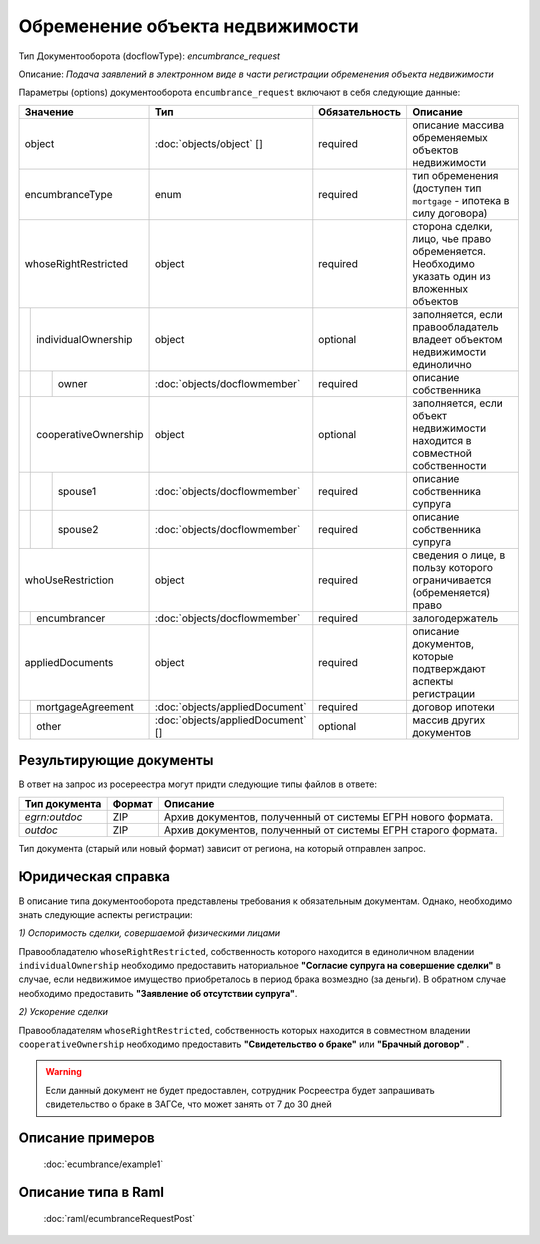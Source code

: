Обременение объекта недвижимости
================

Тип Документооборота (docflowType): *encumbrance_request*

Описание: *Подача заявлений в электронном виде в части регистрации обременения объекта недвижимости*

Параметры (options) документооборота ``encumbrance_request`` включают в себя следующие данные:

+------------------------------+---------------------------------+------------------+--------------------------------------------------------------------------------------------------------+
| Значение                     | Тип                             | Обязательность   | Описание                                                                                               |
+==============================+=================================+==================+========================================================================================================+
| object                       |:doc:`objects/object` []         | required         | описание массива обременяемых объектов недвижимости                                                    | 
+------------------------------+---------------------------------+------------------+--------------------------------------------------------------------------------------------------------+
| encumbranceType              | enum                            | required         | тип обременения (доступен тип ``mortgage`` - ипотека в силу договора)                                  | 
+------------------------------+---------------------------------+------------------+--------------------------------------------------------------------------------------------------------+
| whoseRightRestricted         | object                          | required         | сторона сделки, лицо, чье право обременяется. Необходимо указать один из вложенных объектов            | 
+--+---------------------------+---------------------------------+------------------+--------------------------------------------------------------------------------------------------------+
|  |  individualOwnership      | object                          | optional         | заполняется, если правообладатель владеет объектом недвижимости единолично                             | 
+--+--+------------------------+---------------------------------+------------------+--------------------------------------------------------------------------------------------------------+
|  |  |  owner                 |:doc:`objects/docflowmember`     | required         | описание собственника                                                                                  | 
+--+--+------------------------+---------------------------------+------------------+--------------------------------------------------------------------------------------------------------+
|  |  cooperativeOwnership     | object                          | optional         | заполняется, если объект недвижимости находится в совместной собственности                             | 
+--+--+------------------------+---------------------------------+------------------+--------------------------------------------------------------------------------------------------------+
|  |  |  spouse1               |:doc:`objects/docflowmember`     | required         | описание собственника супруга                                                                          | 
+--+--+------------------------+---------------------------------+------------------+--------------------------------------------------------------------------------------------------------+
|  |  |  spouse2               |:doc:`objects/docflowmember`     | required         | описание собственника супруга                                                                          | 
+--+--+------------------------+---------------------------------+------------------+--------------------------------------------------------------------------------------------------------+
| whoUseRestriction            | object                          | required         | сведения о лице, в пользу которого ограничивается (обременяется) право                                 | 
+--+---------------------------+---------------------------------+------------------+--------------------------------------------------------------------------------------------------------+
|  | encumbrancer              | :doc:`objects/docflowmember`    | required         | залогодержатель                                                                                        |
+--+--+------------------------+---------------------------------+------------------+--------------------------------------------------------------------------------------------------------+
|appliedDocuments              | object                          | required         | описание документов, которые подтверждают аспекты регистрации                                          | 
+--+---------------------------+---------------------------------+------------------+--------------------------------------------------------------------------------------------------------+
|  | mortgageAgreement         |:doc:`objects/appliedDocument`   | required         | договор ипотеки                                                                                        |
+--+---------------------------+---------------------------------+------------------+--------------------------------------------------------------------------------------------------------+
|  | other                     |:doc:`objects/appliedDocument` []| optional         | массив других документов                                                                               |
+--+---------------------------+---------------------------------+------------------+--------------------------------------------------------------------------------------------------------+



*************
Результирующие документы
*************

В ответ на запрос из росереестра могут придти следующие типы файлов в ответе:


+------------------------------+--------+--------------------------------------------------------------------------------------------------------------------------+
| Тип документа                | Формат | Описание                                                                                                                 |
+==============================+========+==========================================================================================================================+
| `egrn:outdoc`                | ZIP    | Архив документов, полученный от системы ЕГРН нового формата.                                                             |
+------------------------------+--------+--------------------------------------------------------------------------------------------------------------------------+
| `outdoc`                     | ZIP    | Архив документов, полученный от системы ЕГРН старого формата.                                                            |
+------------------------------+--------+--------------------------------------------------------------------------------------------------------------------------+


Тип документа (старый или новый формат) зависит от региона, на который отправлен запрос.


*************
Юридическая справка
*************

В описание типа документооборота представлены требования к обязательным документам. Однако, необходимо знать следующие аспекты регистрации:

*1) Оспоримость сделки, совершаемой физическими лицами*

Правообладателю ``whoseRightRestricted``, собственность которого находится в единоличном владении ``individualOwnership`` необходимо предоставить наториальное **"Согласие супруга на совершение сделки"** в случае, если недвижимое имущество приобреталось в период брака возмездно (за деньги). В обратном случае необходимо предоставить  **"Заявление об отсутствии супруга"**.


*2) Ускорение сделки*

Правообладателям ``whoseRightRestricted``, собственность которых находится в совместном владении ``cooperativeOwnership`` необходимо предоставить **"Свидетельство о браке"**  или **"Брачный договор"** .

.. warning::
    Если данный документ не будет предоставлен, сотрудник Росреестра будет запрашивать свидетельство о браке в ЗАГСе, что может занять от 7 до 30 дней

*************
Описание примеров
*************

  :doc:`ecumbrance/example1`

*************
Описание типа в Raml
*************

   :doc:`raml/ecumbranceRequestPost`

